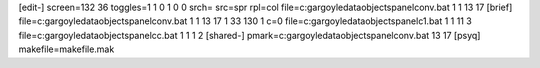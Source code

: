 [edit-]
screen=132 36
toggles=1 1 0 1 0 0
srch=
src=spr
rpl=col
file=c:\gargoyle\data\objects\panel\conv.bat 1 1 13 17
[brief]
file=c:\gargoyle\data\objects\panel\conv.bat 1 1 13 17 1 33 130 1 c=0
file=c:\gargoyle\data\objects\panel\c1.bat 1 1 11 3
file=c:\gargoyle\data\objects\panel\cc.bat 1 1 1 2
[shared-]
pmark=c:\gargoyle\data\objects\panel\conv.bat 13 17
[psyq]
makefile=makefile.mak
